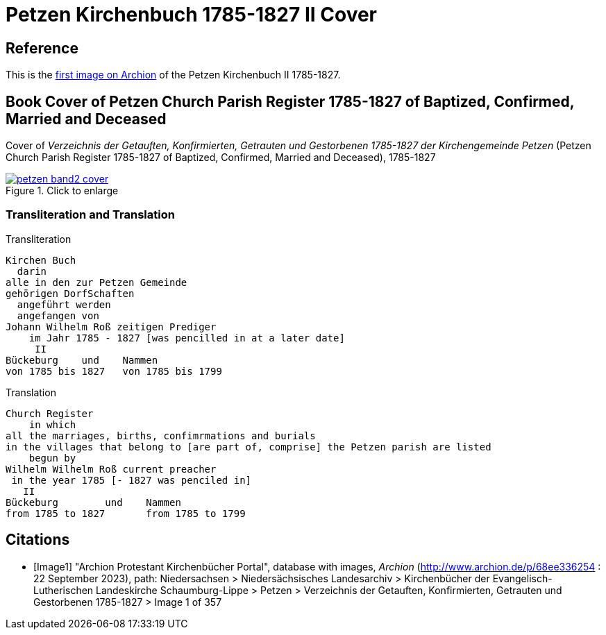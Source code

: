 = Petzen Kirchenbuch 1785-1827 II Cover
:page-role: doc-width

== Reference

This is the <<Image1, first image on Archion>> of the Petzen Kirchenbuch II 1785-1827.

== Book Cover of Petzen Church Parish Register 1785-1827 of Baptized, Confirmed, Married and Deceased

Cover of _Verzeichnis der Getauften, Konfirmierten, Getrauten und Gestorbenen 1785-1827 der Kirchengemeinde Petzen_
(Petzen Church Parish Register 1785-1827 of Baptized, Confirmed, Married and Deceased), 1785-1827

image::petzen-band2-cover.jpg[align=left,title="Click to enlarge",link=self]

=== Transliteration and Translation

.Transliteration
....
Kirchen Buch
  darin
alle in den zur Petzen Gemeinde
gehörigen DorfSchaften
  angeführt werden
  angefangen von
Johann Wilhelm Roß zeitigen Prediger
    im Jahr 1785 - 1827 [was pencilled in at a later date]
     II
Bückeburg    und    Nammen
von 1785 bis 1827   von 1785 bis 1799
....

.Translation
....
Church Register
    in which
all the marriages, births, confimrmations and burials
in the villages that belong to [are part of, comprise] the Petzen parish are listed
    begun by
Wilhelm Wilhelm Roß current preacher 
 in the year 1785 [- 1827 was penciled in]
   II
Bückeburg        und    Nammen
from 1785 to 1827       from 1785 to 1799
....

[bibliography]
== Citations

* [[[Image1]]] "Archion Protestant Kirchenbücher Portal", database with images,
_Archion_ (http://www.archion.de/p/68ee336254 : 22 September 2023), path: Niedersachsen > Niedersächsisches Landesarchiv > Kirchenbücher der Evangelisch-Lutherischen
Landeskirche Schaumburg-Lippe > Petzen > Verzeichnis der Getauften, Konfirmierten, Getrauten und Gestorbenen 1785-1827 > Image 1 of 357
